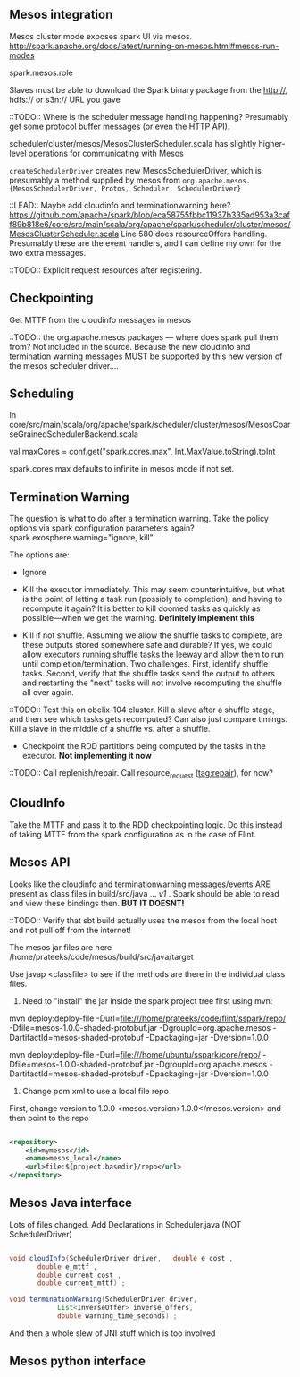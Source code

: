 
** Mesos integration
Mesos cluster mode exposes spark UI via mesos. 
http://spark.apache.org/docs/latest/running-on-mesos.html#mesos-run-modes

spark.mesos.role

Slaves must be able to download the Spark binary package from the http://, hdfs:// or s3n:// URL you gave

::TODO:: Where is the scheduler message handling happening? 
Presumably get some protocol buffer messages (or even the HTTP API). 

scheduler/cluster/mesos/MesosClusterScheduler.scala
has slightly higher-level operations for communicating with Mesos 

=createSchedulerDriver= creates new MesosSchedulerDriver, which is presumably a method supplied by mesos from =org.apache.mesos.{MesosSchedulerDriver, Protos, Scheduler, SchedulerDriver}=

::LEAD:: 
Maybe add cloudinfo and terminationwarning here? 
https://github.com/apache/spark/blob/eca58755fbbc11937b335ad953a3caff89b818e6/core/src/main/scala/org/apache/spark/scheduler/cluster/mesos/MesosClusterScheduler.scala
Line 580 does resourceOffers handling. 
Presumably these are the event handlers, and I can define my own for the two extra messages.

::TODO:: Explicit request resources after registering. 

** Checkpointing

Get MTTF from the cloudinfo messages in mesos 

::TODO:: the org.apache.mesos packages --- where does spark pull them from? Not included in the source. Because the new cloudinfo and termination warning messages MUST be supported by this new version of the mesos scheduler driver....



** Scheduling 
In core/src/main/scala/org/apache/spark/scheduler/cluster/mesos/MesosCoarseGrainedSchedulerBackend.scala

 val maxCores = conf.get("spark.cores.max", Int.MaxValue.toString).toInt

spark.cores.max defaults to infinite in mesos mode if not set.


** Termination Warning 

The question is what to do after a termination warning. Take the policy options via spark configuration parameters again? spark.exosphere.warning="ignore, kill"

The options are:
 - Ignore 

 - Kill the executor immediately. This may seem counterintuitive, but what is the point of letting a task run (possibly to completion), and having to recompute it again? It is better to kill doomed tasks as quickly as possible---when we get the warning. *Definitely implement this*

 - Kill if not shuffle. Assuming we allow the shuffle tasks to complete, are these outputs stored somewhere safe and durable? If yes, we could allow executors running shuffle tasks the leeway and allow them to run until completion/termination. Two challenges. First, identify shuffle tasks. Second, verify that the shuffle tasks send the output to others and restarting the "next" tasks will not involve recomputing the shuffle all over again. 

::TODO:: Test this on obelix-104 cluster. Kill a slave after a shuffle stage, and then see which tasks gets recomputed? Can also just compare timings. Kill a slave in the middle of a shuffle vs. after a shuffle.

 - Checkpoint the RDD partitions being computed by the tasks in the executor. *Not implementing it now*


::TODO:: Call replenish/repair. Call resource_request (tag:repair), for now? 

** CloudInfo
Take the MTTF and pass it to the RDD checkpointing logic. Do this instead of taking MTTF from the spark configuration as in the case of Flint. 


** Mesos API
Looks like the cloudinfo and terminationwarning messages/events ARE present as class files in build/src/java ... /v1/ . Spark should be able to read and view these bindings then. *BUT IT DOESNT!* 

::TODO:: Verify that sbt build actually uses the mesos from the local host and not pull off from the internet! 


The mesos jar files are here /home/prateeks/code/mesos/build/src/java/target

Use javap <classfile> to see if the methods are there in the individual class files.

1. Need to "install" the jar inside the spark project tree first using mvn:

mvn deploy:deploy-file -Durl=file:///home/prateeks/code/flint/sspark/repo/ -Dfile=mesos-1.0.0-shaded-protobuf.jar -DgroupId=org.apache.mesos -DartifactId=mesos-shaded-protobuf -Dpackaging=jar -Dversion=1.0.0

mvn deploy:deploy-file -Durl=file:///home/ubuntu/sspark/core/repo/ -Dfile=mesos-1.0.0-shaded-protobuf.jar -DgroupId=org.apache.mesos -DartifactId=mesos-shaded-protobuf -Dpackaging=jar -Dversion=1.0.0


2. Change pom.xml to use a local file repo 
First, change version to 1.0.0
    <mesos.version>1.0.0</mesos.version>
and then point to the repo

#+BEGIN_SRC xml

    <repository>
        <id>mymesos</id>
        <name>mesos_local</name>
        <url>file:${project.basedir}/repo</url>
    </repository>
#+END_SRC 

** Mesos Java interface 

Lots of files changed. Add Declarations in Scheduler.java (NOT SchedulerDriver)

#+BEGIN_SRC java

  void cloudInfo(SchedulerDriver driver,   double e_cost ,
		 double e_mttf ,
		 double current_cost ,
		 double current_mttf) ;

  void terminationWarning(SchedulerDriver driver,
			  List<InverseOffer> inverse_offers,
			  double warning_time_seconds) ;
#+END_SRC

And then a whole slew of JNI stuff which is too involved 

** Mesos python interface 

